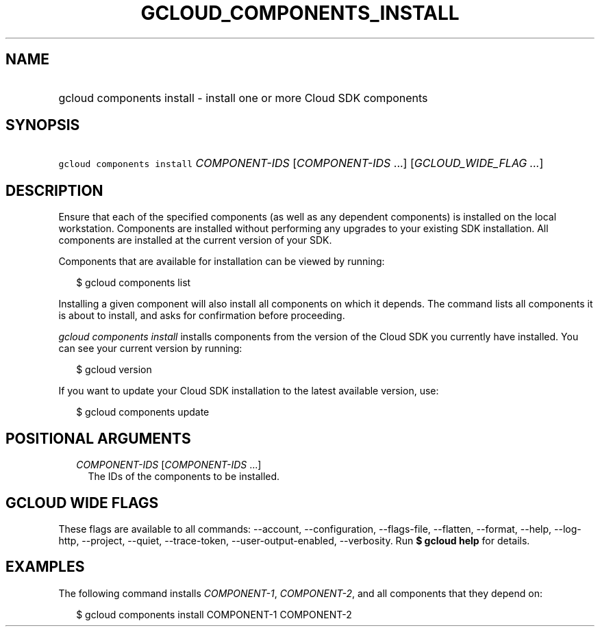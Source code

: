 
.TH "GCLOUD_COMPONENTS_INSTALL" 1



.SH "NAME"
.HP
gcloud components install \- install one or more Cloud SDK components



.SH "SYNOPSIS"
.HP
\f5gcloud components install\fR \fICOMPONENT\-IDS\fR [\fICOMPONENT\-IDS\fR\ ...] [\fIGCLOUD_WIDE_FLAG\ ...\fR]



.SH "DESCRIPTION"

Ensure that each of the specified components (as well as any dependent
components) is installed on the local workstation. Components are installed
without performing any upgrades to your existing SDK installation. All
components are installed at the current version of your SDK.

Components that are available for installation can be viewed by running:

.RS 2m
$ gcloud components list
.RE

Installing a given component will also install all components on which it
depends. The command lists all components it is about to install, and asks for
confirmation before proceeding.

\f5\fIgcloud components install\fR\fR installs components from the version of
the Cloud SDK you currently have installed. You can see your current version by
running:

.RS 2m
$ gcloud version
.RE

If you want to update your Cloud SDK installation to the latest available
version, use:

.RS 2m
$ gcloud components update
.RE



.SH "POSITIONAL ARGUMENTS"

.RS 2m
.TP 2m
\fICOMPONENT\-IDS\fR [\fICOMPONENT\-IDS\fR ...]
The IDs of the components to be installed.


.RE
.sp

.SH "GCLOUD WIDE FLAGS"

These flags are available to all commands: \-\-account, \-\-configuration,
\-\-flags\-file, \-\-flatten, \-\-format, \-\-help, \-\-log\-http, \-\-project,
\-\-quiet, \-\-trace\-token, \-\-user\-output\-enabled, \-\-verbosity. Run \fB$
gcloud help\fR for details.



.SH "EXAMPLES"

The following command installs \f5\fICOMPONENT\-1\fR\fR,
\f5\fICOMPONENT\-2\fR\fR, and all components that they depend on:

.RS 2m
$ gcloud components install COMPONENT\-1 COMPONENT\-2
.RE
